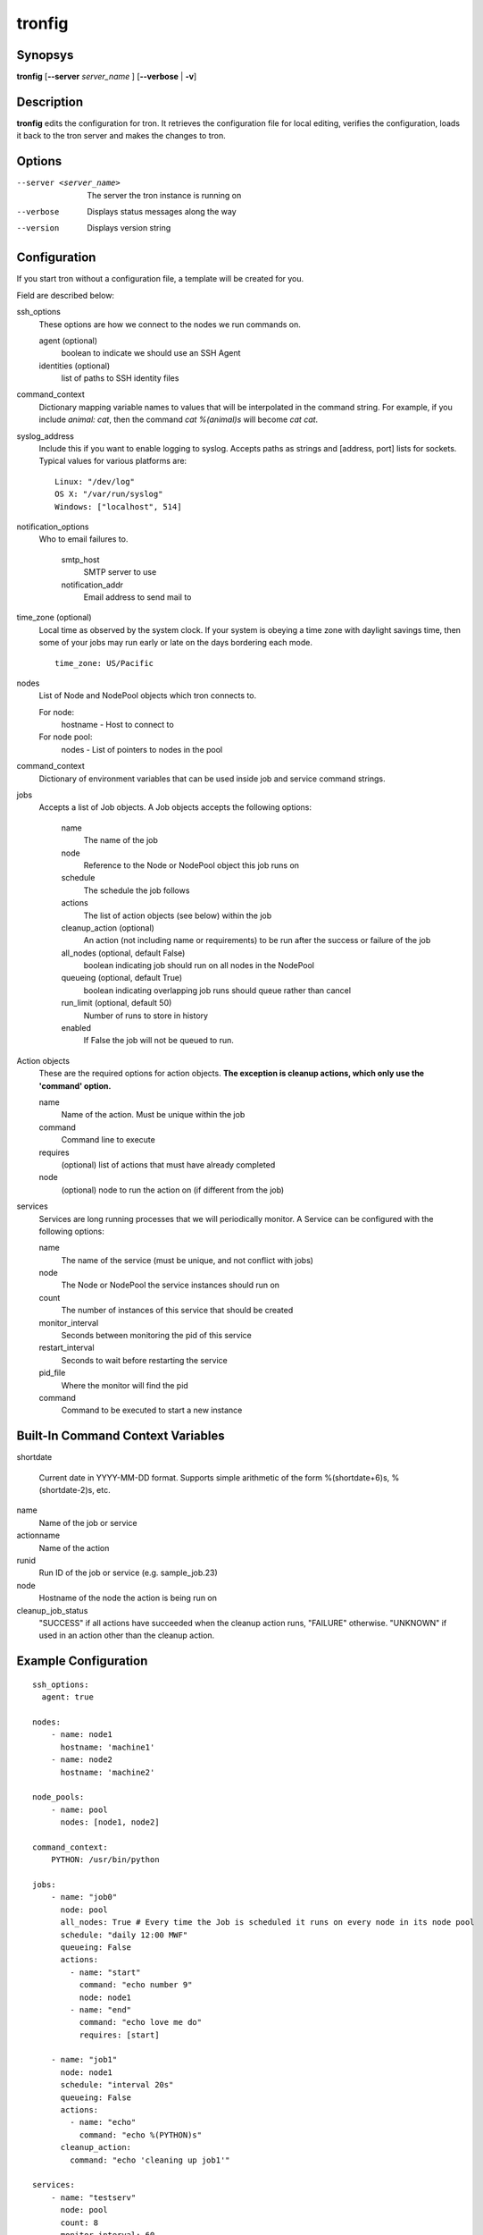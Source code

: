 .. _tronfig:

tronfig
=======

Synopsys
--------

**tronfig** [**--server** *server_name* ] [**--verbose** | **-v**]

Description
-----------

**tronfig** edits the configuration for tron.  It retrieves the configuration
file for local editing, verifies the configuration, loads it back to the tron
server and makes the changes to tron.

Options
-------

--server <server_name>
    The server the tron instance is running on

--verbose
    Displays status messages along the way

--version
    Displays version string

Configuration
-------------

If you start tron without a configuration file, a template will be created for you.
 
Field are described below:

ssh_options
    These options are how we connect to the nodes we run commands on.

    agent (optional)
        boolean to indicate we should use an SSH Agent

    identities (optional)
        list of paths to SSH identity files

command_context
    Dictionary mapping variable names to values that will be interpolated in
    the command string. For example, if you include `animal: cat`, then the
    command `cat %(animal)s` will become `cat cat`.

syslog_address
    Include this if you want to enable logging to syslog. Accepts paths as strings
    and [address, port] lists for sockets. Typical values for various platforms are::

        Linux: "/dev/log"
        OS X: "/var/run/syslog"
        Windows: ["localhost", 514]

notification_options
    Who to email failures to.

        smtp_host
            SMTP server to use
        notification_addr
            Email address to send mail to

time_zone (optional)
    Local time as observed by the system clock. If your system is obeying a
    time zone with daylight savings time, then some of your jobs may run early
    or late on the days bordering each mode.

    ::

        time_zone: US/Pacific

nodes
    List of Node and NodePool objects which tron connects to.

    For node:
        hostname - Host to connect to

    For node pool:
        nodes - List of pointers to nodes in the pool

command_context
    Dictionary of environment variables that can be used inside job and service
    command strings.

jobs
    Accepts a list of Job objects. A Job objects accepts the following options:

        name
            The name of the job
        node
            Reference to the Node or NodePool object this job runs on
        schedule
            The schedule the job follows
        actions
            The list of action objects (see below) within the job
        cleanup_action (optional)
            An action (not including name or requirements) to be run after the
            success or failure of the job
        all_nodes (optional, default False)
            boolean indicating job should run on all nodes in the NodePool
        queueing  (optional, default True)
            boolean indicating overlapping job runs should queue rather than cancel
        run_limit (optional, default 50)
            Number of runs to store in history
        enabled
            If False the job will not be queued to run.

Action objects
    These are the required options for action objects. **The exception is
    cleanup actions, which only use the 'command' option.**

    name
        Name of the action. Must be unique within the job
    command
        Command line to execute
    requires
        (optional) list of actions that must have already completed
    node
        (optional) node to run the action on (if different from the job)

services
    Services are long running processes that we will periodically monitor. A
    Service can be configured with the following options:

    name
        The name of the service (must be unique, and not conflict with jobs)
    node
        The Node or NodePool the service instances should run on
    count
        The number of instances of this service that should be created
    monitor_interval
        Seconds between monitoring the pid of this service
    restart_interval
        Seconds to wait before restarting the service
    pid_file
        Where the monitor will find the pid
    command
        Command to be executed to start a new instance

Built-In Command Context Variables
----------------------------------

shortdate

    Current date in YYYY-MM-DD format. Supports simple arithmetic of the form
    %(shortdate+6)s, %(shortdate-2)s, etc.

name
    Name of the job or service

actionname
    Name of the action

runid
    Run ID of the job or service (e.g. sample_job.23)

node
    Hostname of the node the action is being run on

cleanup_job_status
    "SUCCESS" if all actions have succeeded when the cleanup action runs,
    "FAILURE" otherwise. "UNKNOWN" if used in an action other than the cleanup
    action.

Example Configuration
---------------------

::

    ssh_options:
      agent: true

    nodes:
        - name: node1
          hostname: 'machine1'
        - name: node2
          hostname: 'machine2'

    node_pools:
        - name: pool
          nodes: [node1, node2]

    command_context:
        PYTHON: /usr/bin/python

    jobs:
        - name: "job0"
          node: pool
          all_nodes: True # Every time the Job is scheduled it runs on every node in its node pool
          schedule: "daily 12:00 MWF"
          queueing: False
          actions:
            - name: "start"
              command: "echo number 9"
              node: node1
            - name: "end"
              command: "echo love me do"
              requires: [start]

        - name: "job1"
          node: node1
          schedule: "interval 20s"
          queueing: False
          actions:
            - name: "echo"
              command: "echo %(PYTHON)s"
          cleanup_action:
            command: "echo 'cleaning up job1'"

    services:
        - name: "testserv"
          node: pool
          count: 8
          monitor_interval: 60
          restart_interval: 120
          pid_file: "/var/run/%(name)s-%(instance_number)s.pid"
          command: "/bin/myservice --pid-file=%(pid_file)s start"

Files
-----

/var/lib/tron/tron.yaml
    Default path to the config file. May be changed by passing the **-c**
    option to **trond**.

Bugs
----

Post bugs to http://www.github.com/yelp/tron/issues.

See Also
--------

**trond** (8), **tronctl** (1), **tronview** (1),
